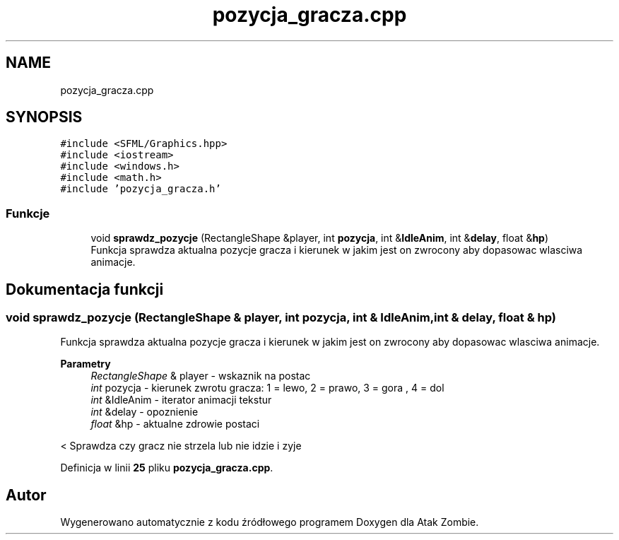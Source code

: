 .TH "pozycja_gracza.cpp" 3 "So, 7 sty 2023" "Atak Zombie" \" -*- nroff -*-
.ad l
.nh
.SH NAME
pozycja_gracza.cpp
.SH SYNOPSIS
.br
.PP
\fC#include <SFML/Graphics\&.hpp>\fP
.br
\fC#include <iostream>\fP
.br
\fC#include <windows\&.h>\fP
.br
\fC#include <math\&.h>\fP
.br
\fC#include 'pozycja_gracza\&.h'\fP
.br

.SS "Funkcje"

.in +1c
.ti -1c
.RI "void \fBsprawdz_pozycje\fP (RectangleShape &player, int \fBpozycja\fP, int &\fBIdleAnim\fP, int &\fBdelay\fP, float &\fBhp\fP)"
.br
.RI "Funkcja sprawdza aktualna pozycje gracza i kierunek w jakim jest on zwrocony aby dopasowac wlasciwa animacje\&. "
.in -1c
.SH "Dokumentacja funkcji"
.PP 
.SS "void sprawdz_pozycje (RectangleShape & player, int pozycja, int & IdleAnim, int & delay, float & hp)"

.PP
Funkcja sprawdza aktualna pozycje gracza i kierunek w jakim jest on zwrocony aby dopasowac wlasciwa animacje\&. 
.PP
\fBParametry\fP
.RS 4
\fIRectangleShape\fP & player - wskaznik na postac 
.br
\fIint\fP pozycja - kierunek zwrotu gracza: 1 = lewo, 2 = prawo, 3 = gora , 4 = dol 
.br
\fIint\fP &IdleAnim - iterator animacji tekstur 
.br
\fIint\fP &delay - opoznienie 
.br
\fIfloat\fP &hp - aktualne zdrowie postaci 
.RE
.PP
< Sprawdza czy gracz nie strzela lub nie idzie i zyje
.PP
Definicja w linii \fB25\fP pliku \fBpozycja_gracza\&.cpp\fP\&.
.SH "Autor"
.PP 
Wygenerowano automatycznie z kodu źródłowego programem Doxygen dla Atak Zombie\&.
